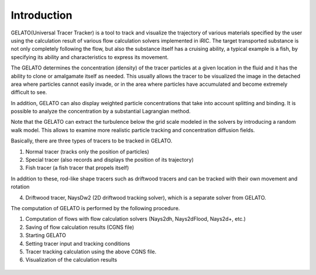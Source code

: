 Introduction
============

GELATO(Universal Tracer Tracker) is a tool to track and visualize 
the trajectory of various materials specified by the user using 
the calculation result of various flow calculation solvers 
implemented in iRIC. 
The target transported substance is not only completely following the flow, 
but also the substance itself has a cruising ability, a typical example is a fish,
by specifying its ability and characteristics to express its movement. 

The GELATO determines the concentration (density) of the tracer particles at a given 
location in the fluid and it has the ability to clone or amalgamate itself as needed. 
This usually allows the tracer to be visualized the image in the detached area where particles 
cannot easily invade, or in the area where particles have accumulated and become extremely 
difficult to see.

In addition, GELATO can also display weighted particle concentrations that take into account 
splitting and binding.  It is possible to analyze the concentration by a substantial Lagrangian method.

Note that the GELATO can extract the turbulence below the grid scale modeled in 
the solvers by introducing a random walk model.
This allows to examine more realistic particle tracking and concentration diffusion fields.

Basically, there are three types of tracers to be tracked in GELATO.

(1) Normal tracer (tracks only the position of particles)

(2) Special tracer (also records and displays the position of its trajectory)

(3) Fish tracer (a fish tracer that propels itself)

In addition to these, 
rod-like shape tracers such as driftwood tracers and can be tracked with their own movement and rotation

(4) Driftwood tracer, NaysDw2 (2D driftwood tracking solver), which is a separate solver from GELATO. 

The computation of GELATO is performed by the following procedure.

(1) Computation of flows with flow calculation solvers (Nays2dh, Nays2dFlood, Nays2d+, etc.)

(2) Saving of flow calculation results (CGNS file)

(3) Starting GELATO

(4) Setting tracer input and tracking conditions

(5) Tracer tracking calculation using the above CGNS file.

(6) Visualization of the calculation results

.. figure:: images/ishikari_kako.gif
   :align: center

.. figure:: images/yasu.png
   :align: center
   :width: 200pt
   :target: https://rivmodel.rivpac.com/

.. figure:: images/iric.jpg
   :align: center
   :width: 200pt
   :target: https://i-ric.org/